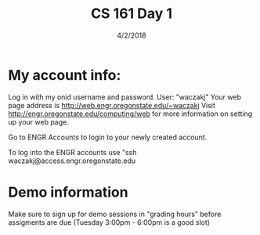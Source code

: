 #+TITLE: CS 161 Day 1
#+DATE: 4/2/2018
#+DESCRIPTION: template for note taking in org mode
#+OPTIONS: toc:nil


* My account info:
  Log in with my onid username and password. User: "waczakj"
  Your web page address is http://web.engr.oregonstate.edu/~waczakj Visit http://engr.oregonstate.edu/computing/web for more information on setting up your web page.

  Go to ENGR Accounts to login to your newly created account.

  To log into the ENGR accounts use "ssh waczakj@access.engr.oregonstate.edu

* Demo information
  Make sure to sign up for demo sessions in "grading hours" before assigments are due (Tuesday 3:00pm - 6:00pm is a good slot)
